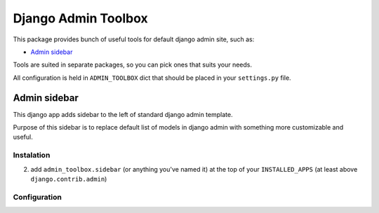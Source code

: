 Django Admin Toolbox
====================

This package provides bunch of useful tools for default django admin site, such as:

- `Admin sidebar`_

Tools are suited in separate packages, so you can pick ones that suits your needs.

All configuration is held in ``ADMIN_TOOLBOX`` dict that should be placed in your ``settings.py`` file.

Admin sidebar
*************

This django app adds sidebar to the left of standard django admin template.

Purpose of this sidebar is to replace default list of models in django admin with
something more customizable and useful.

Instalation
-----------

2. add ``admin_toolbox.sidebar`` (or anything you've named it) at the top of your ``INSTALLED_APPS`` (at least above ``django.contrib.admin``)

Configuration
-------------




